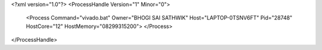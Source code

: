 <?xml version="1.0"?>
<ProcessHandle Version="1" Minor="0">
    <Process Command="vivado.bat" Owner="BHOGI SAI SATHWIK" Host="LAPTOP-0TSNV6FT" Pid="28748" HostCore="12" HostMemory="08299315200">
    </Process>
</ProcessHandle>
